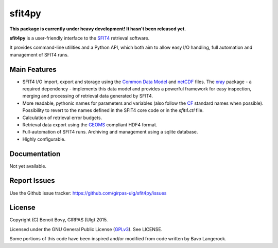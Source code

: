 sfit4py
=======

.. image:: https://img.shields.io/travis/benbovy/sfit4py.svg
        :target: https://travis-ci.org/benbovy/sfit4py
.. image:: https://img.shields.io/pypi/v/sfit4py.svg
        :target: https://pypi.python.org/pypi/sfit4py

**This package is currently under heavy development!
It hasn't been released yet.**

**sfit4py** is a user-friendly interface to the SFIT4_ retrieval software.

It provides command-line utilities and a Python API, which both aim to allow
easy I/O handling, full automation and management of SFIT4 runs.

.. _SFIT4: https://wiki.ucar.edu/display/sfit4/Infrared+Working+Group+Retrieval+Code,+SFIT

Main Features
-------------

- SFIT4 I/O import, export and storage using the `Common Data Model`_
  and netCDF_ files. The xray_ package - a required dependency - implements
  this data model and provides a powerful framework for easy inspection,
  merging and processing of retrieval data generated by SFIT4.
- More readable, pythonic names for parameters and variables (also follow
  the `CF`_ standard names when possible). Possibility to revert to the names
  defined in the SFIT4 core code or in the `sfit4.ctl` file.
- Calculation of retrieval error budgets.
- Retrieval data export using the GEOMS_ compliant HDF4 format.
- Full-automation of SFIT4 runs. Archiving and management using a
  sqlite database.
- Highly configurable.

.. _Common Data Model: http://www.unidata.ucar.edu/software/thredds/current/netcdf-java/CDM
.. _netCDF: http://www.unidata.ucar.edu/software/netcdf
.. _xray: https://github.com/xray/xray
.. _CF: http://cfconventions.org/
.. _GEOMS: http://avdc.gsfc.nasa.gov/index.php?site=1178067684

Documentation
-------------

Not yet available.

.. The official documentation is hosted on ReadTheDocs: https://sfit4py.readthedocs.org.

Report Issues
-------------

Use the Github issue tracker: https://github.com/girpas-ulg/sfit4py/issues

License
-------

Copyright (C) Benoit Bovy, GIRPAS (Ulg) 2015.

Licensed under the GNU General Public License (GPLv3_). See LICENSE.

Some portions of this code have been inspired and/or modified from code
written by Bavo Langerock.

.. _GPLv3: http://www.gnu.org/licenses/gpl-3.0.fr.html
